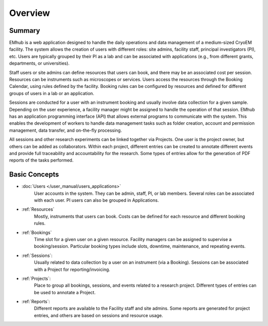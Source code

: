 
Overview
========

Summary
-------

EMhub is a web application designed to handle the daily operations and data management of
a medium-sized CryoEM facility. The system allows the creation of users with different roles:
site admins, facility staff, principal investigators (PI), etc. Users are typically grouped by
their PI as a lab and can be associated with applications (e.g., from different grants,
departments, or universities).

Staff users or site admins can define resources that users can book, and there may be an
associated cost per session. Resources can be instruments such as microscopes or services.
Users access the resources through the Booking Calendar, using rules defined by the facility.
Booking rules can be configured by resources and defined for different groups of users in a
lab or an application.

Sessions are conducted for a user with an instrument booking and usually involve data collection
for a given sample. Depending on the user experience, a facility manager
might be assigned to handle the operation of that session. EMhub has an application programming interface
(API) that allows external programs to communicate with the system. This enables the development
of workers to handle data management tasks such as folder creation, account and permission
management, data transfer, and on-the-fly processing.

All sessions and other research experiments can be linked together via Projects. One user is the project owner,
but others can be added as collaborators. Within each project, different entries can be created to annotate
different events and provide full traceability and accountability for the research. Some types of entries
allow for the generation of PDF reports of the tasks performed.


Basic Concepts
--------------

* :doc:`Users </user_manual/users_applications>`
    User accounts in the system. They can be admin, staff, PI, or lab members.
    Several roles can be associated with each user. PI users can also be grouped in Applications.
* :ref:`Resources`
    Mostly, instruments that users can book.
    Costs can be defined for each resource and different booking rules.
* :ref:`Bookings`
    Time slot for a given user on a given resource. Facility managers can be assigned to supervise a booking/session.
    Particular booking types include slots, downtime, maintenance, and repeating events.
* :ref:`Sessions`:
    Usually related to data collection by a user on an instrument (via a Booking).
    Sessions can be associated with a Project for reporting/invoicing.
* :ref:`Projects`:
    Place to group all bookings, sessions, and events related to a research project.
    Different types of entries can be used to annotate a Project.
* :ref:`Reports`:
    Different reports are available to the Facility staff and site admins.
    Some reports are generated for project entries, and others are based on sessions and resource usage.

